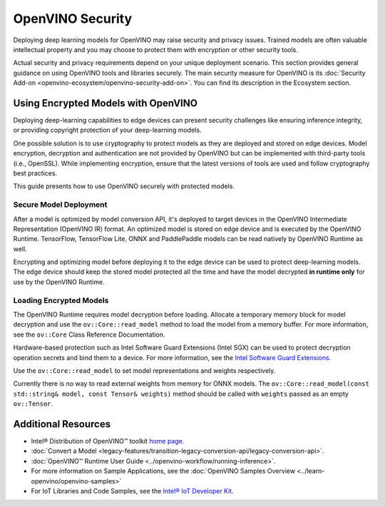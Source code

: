 OpenVINO Security
===================================================

Deploying deep learning models for OpenVINO may raise security and privacy issues.
Trained models are often valuable intellectual property and you may choose to protect them
with encryption or other security tools.

Actual security and privacy requirements depend on your unique deployment scenario.
This section provides general guidance on using OpenVINO tools and libraries securely.
The main security measure for OpenVINO is its
:doc:`Security Add-on <openvino-ecosystem/openvino-security-add-on>`. You can find its description
in the Ecosystem section.

.. _encrypted-models:

Using Encrypted Models with OpenVINO
##############################################

Deploying deep-learning capabilities to edge devices can present security challenges like ensuring
inference integrity, or providing copyright protection of your deep-learning models.

One possible solution is to use cryptography to protect models as they are deployed and stored
on edge devices. Model encryption, decryption and authentication are not provided by OpenVINO
but can be implemented with third-party tools (i.e., OpenSSL). While implementing encryption,
ensure that  the latest versions of tools are used and follow cryptography best practices.

This guide presents how to use OpenVINO securely with protected models.

Secure Model Deployment
+++++++++++++++++++++++++++++++++++

After a model is optimized by model conversion API, it's deployed to target devices in the
OpenVINO Intermediate Representation (OpenVINO IR) format. An optimized model is stored on edge
device and is executed by the OpenVINO Runtime. TensorFlow, TensorFlow Lite, ONNX and PaddlePaddle
models can be read natively by OpenVINO Runtime as well.

Encrypting and optimizing model before deploying it to the edge device can be used to protect
deep-learning models. The edge device should keep the stored model protected all the time
and have the model decrypted **in runtime only** for use by the OpenVINO Runtime.

.. image:: ../assets/images/deploy_encrypted_model.svg

Loading Encrypted Models
+++++++++++++++++++++++++++++++++++

The OpenVINO Runtime requires model decryption before loading. Allocate a temporary memory block
for model decryption and use the ``ov::Core::read_model`` method to load the model from a memory
buffer. For more information, see the ``ov::Core`` Class Reference Documentation.

.. doxygensnippet:: docs/articles_en/assets/snippets/protecting_model_guide.cpp
    :language: cpp
    :fragment: part0

Hardware-based protection such as Intel Software Guard Extensions (Intel SGX) can be used to protect
decryption operation secrets and bind them to a device. For more information, see
the `Intel Software Guard Extensions <https://software.intel.com/en-us/sgx>`__.

Use the ``ov::Core::read_model`` to set model representations and weights respectively.

Currently there is no way to read external weights from memory for ONNX models.
The ``ov::Core::read_model(const std::string& model, const Tensor& weights)`` method
should be called with ``weights`` passed as an empty ``ov::Tensor``.

.. doxygensnippet:: docs/articles_en/assets/snippets/protecting_model_guide.cpp
    :language: cpp
    :fragment: part1

Additional Resources
####################

- Intel® Distribution of OpenVINO™ toolkit `home page <https://software.intel.com/en-us/openvino-toolkit>`__.
- :doc:`Convert a Model <legacy-features/transition-legacy-conversion-api/legacy-conversion-api>`.
- :doc:`OpenVINO™ Runtime User Guide <../openvino-workflow/running-inference>`.
- For more information on Sample Applications, see the :doc:`OpenVINO Samples Overview <../learn-openvino/openvino-samples>`
- For IoT Libraries and Code Samples, see the `Intel® IoT Developer Kit <https://github.com/intel-iot-devkit>`__.
